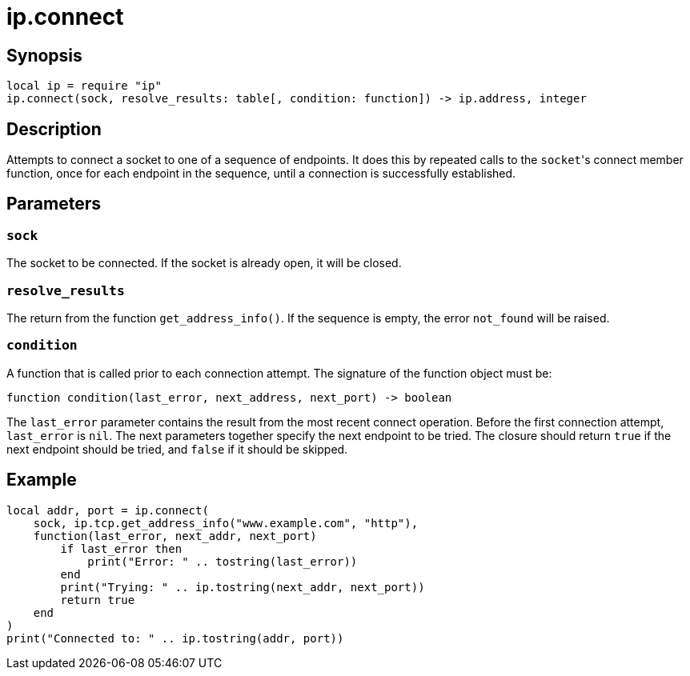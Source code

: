 = ip.connect

ifeval::["{doctype}" == "manpage"]

== Name

Emilua - Lua execution engine

endif::[]

== Synopsis

[source,lua]
----
local ip = require "ip"
ip.connect(sock, resolve_results: table[, condition: function]) -> ip.address, integer
----

== Description

Attempts to connect a socket to one of a sequence of endpoints. It does this by
repeated calls to the ``socket``'s connect member function, once for each
endpoint in the sequence, until a connection is successfully established.

== Parameters

=== `sock`

The socket to be connected. If the socket is already open, it will be closed.

=== `resolve_results`

The return from the function `get_address_info()`. If the sequence is empty, the
error `not_found` will be raised.

=== `condition`

A function that is called prior to each connection attempt. The signature of the
function object must be:

[source,lua]
----
function condition(last_error, next_address, next_port) -> boolean
----

The `last_error` parameter contains the result from the most recent connect
operation. Before the first connection attempt, `last_error` is `nil`. The next
parameters together specify the next endpoint to be tried. The closure should
return `true` if the next endpoint should be tried, and `false` if it should be
skipped.

== Example

[source,lua]
----
local addr, port = ip.connect(
    sock, ip.tcp.get_address_info("www.example.com", "http"),
    function(last_error, next_addr, next_port)
        if last_error then
            print("Error: " .. tostring(last_error))
        end
        print("Trying: " .. ip.tostring(next_addr, next_port))
        return true
    end
)
print("Connected to: " .. ip.tostring(addr, port))
----
